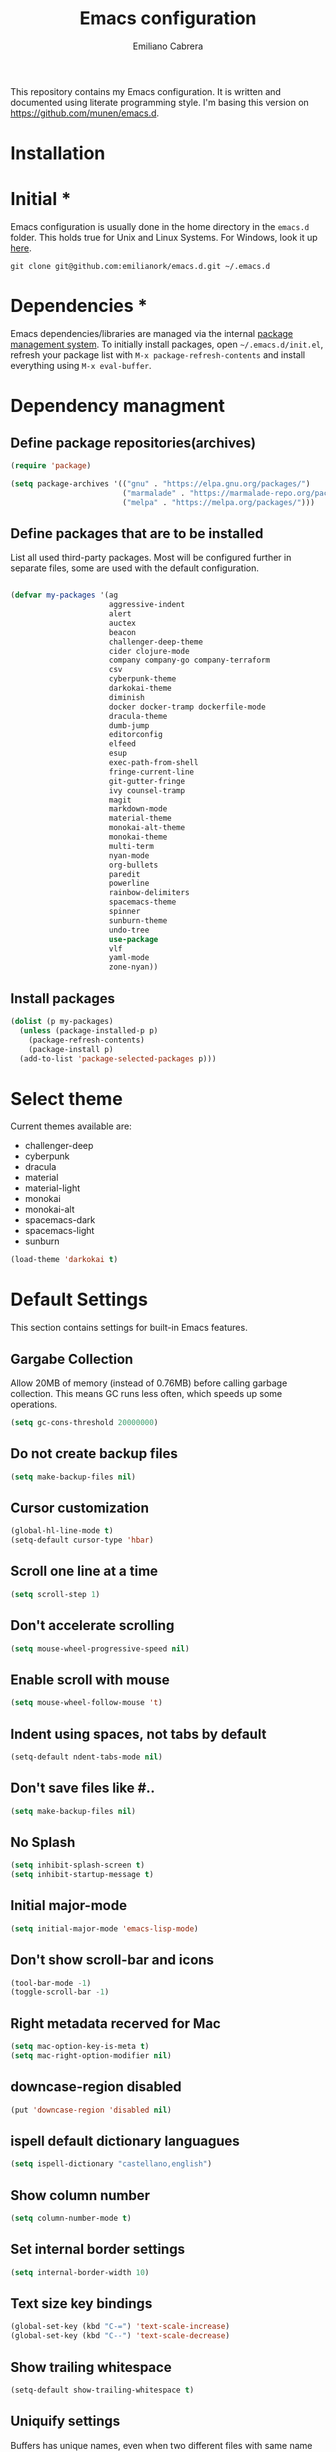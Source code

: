 #+TITLE: Emacs configuration
#+AUTHOR: Emiliano Cabrera
#+EMAIL: jemiliano.cabrera@protonmail.com

This repository contains my Emacs configuration. It is written and documented
using literate programming style. I'm basing this version on
[[https://github.com/munen/emacs.d]].

* Installation

* Initial *

Emacs configuration is usually done in the home directory in the =emacs.d=
folder. This holds true for Unix and Linux Systems. For Windows, look it up
[[https://www.gnu.org/software/emacs/manual/html_node/efaq-w32/Location-of-init-file.html][here]].

=git clone git@github.com:emilianork/emacs.d.git ~/.emacs.d=

* Dependencies *

Emacs dependencies/libraries are managed via the internal [[https://www.gnu.org/software/emacs/manual/html_node/emacs/Packages.html#Packages][package management
system]]. To initially install packages, open =~/.emacs.d/init.el=, refresh your
package list with =M-x package-refresh-contents= and install everything using
=M-x eval-buffer=.

* Dependency managment

** Define package repositories(archives)

#+BEGIN_SRC emacs-lisp
  (require 'package)

  (setq package-archives '(("gnu" . "https://elpa.gnu.org/packages/")
                           ("marmalade" . "https://marmalade-repo.org/packages/")
                           ("melpa" . "https://melpa.org/packages/")))
#+END_SRC

** Define packages that are to be installed

List all used third-party packages. Most will be configured further
in separate files, some are used with the default configuration.

#+BEGIN_SRC emacs-lisp

  (defvar my-packages '(ag
                        aggressive-indent
                        alert
                        auctex
                        beacon
                        challenger-deep-theme
                        cider clojure-mode
                        company company-go company-terraform
                        csv
                        cyberpunk-theme
                        darkokai-theme
                        diminish
                        docker docker-tramp dockerfile-mode
                        dracula-theme
                        dumb-jump
                        editorconfig
                        elfeed
                        esup
                        exec-path-from-shell
                        fringe-current-line
                        git-gutter-fringe
                        ivy counsel-tramp
                        magit
                        markdown-mode
                        material-theme
                        monokai-alt-theme
                        monokai-theme
                        multi-term
                        nyan-mode
                        org-bullets
                        paredit
                        powerline
                        rainbow-delimiters
                        spacemacs-theme
                        spinner
                        sunburn-theme
                        undo-tree
                        use-package
                        vlf
                        yaml-mode
                        zone-nyan))
#+END_SRC

** Install packages
#+BEGIN_SRC emacs-lisp
  (dolist (p my-packages)
    (unless (package-installed-p p)
      (package-refresh-contents)
      (package-install p)
    (add-to-list 'package-selected-packages p)))
#+END_SRC

* Select theme
Current themes available are:

+ challenger-deep
+ cyberpunk
+ dracula
+ material
+ material-light
+ monokai
+ monokai-alt
+ spacemacs-dark
+ spacemacs-light
+ sunburn

#+BEGIN_SRC emacs-lisp
  (load-theme 'darkokai t)
#+END_SRC

* Default Settings
This section contains settings for built-in Emacs features.

** Gargabe Collection

Allow 20MB of memory (instead of 0.76MB) before calling garbage
collection. This means GC runs less often, which speeds up some
operations.

#+BEGIN_SRC emacs-lisp
  (setq gc-cons-threshold 20000000)
#+END_SRC

** Do not create backup files
#+BEGIN_SRC emacs-lisp
  (setq make-backup-files nil)
#+END_SRC

** Cursor customization
#+BEGIN_SRC emacs-lisp
  (global-hl-line-mode t)
  (setq-default cursor-type 'hbar)
#+END_SRC

** Scroll one line at a time
#+BEGIN_SRC emacs-lisp
  (setq scroll-step 1)
#+END_SRC

** Don't accelerate scrolling
#+BEGIN_SRC emacs-lisp
  (setq mouse-wheel-progressive-speed nil)
#+END_SRC

** Enable scroll with mouse
#+BEGIN_SRC emacs-lisp
  (setq mouse-wheel-follow-mouse 't)
#+END_SRC

** Indent using spaces, not tabs by default
#+BEGIN_SRC emacs-lisp
  (setq-default ndent-tabs-mode nil)
#+END_SRC

** Don't save files like #..
#+BEGIN_SRC emacs-lisp
  (setq make-backup-files nil)
#+END_SRC

** No Splash
#+BEGIN_SRC emacs-lisp
  (setq inhibit-splash-screen t)
  (setq inhibit-startup-message t)
#+END_SRC

** Initial major-mode
#+BEGIN_SRC emacs-lisp
  (setq initial-major-mode 'emacs-lisp-mode)
#+END_SRC

** Don't show scroll-bar and icons
#+BEGIN_SRC emacs-lisp
  (tool-bar-mode -1)
  (toggle-scroll-bar -1)
#+END_SRC

** Right metadata recerved for Mac
#+BEGIN_SRC emacs-lisp
  (setq mac-option-key-is-meta t)
  (setq mac-right-option-modifier nil)
#+END_SRC

** downcase-region disabled
#+BEGIN_SRC emacs-lisp
  (put 'downcase-region 'disabled nil)
#+END_SRC

** ispell default dictionary languagues
#+BEGIN_SRC emacs-lisp
  (setq ispell-dictionary "castellano,english")
#+END_SRC

** Show column number
#+BEGIN_SRC emacs-lisp
  (setq column-number-mode t)
#+END_SRC

** Set internal border settings
#+BEGIN_SRC emacs-lisp
  (setq internal-border-width 10)
#+END_SRC

** Text size key bindings

#+BEGIN_SRC emacs-lisp
  (global-set-key (kbd "C-=") 'text-scale-increase)
  (global-set-key (kbd "C--") 'text-scale-decrease)
#+END_SRC

** Show trailing whitespace
#+BEGIN_SRC emacs-lisp
  (setq-default show-trailing-whitespace t)
#+END_SRC

** Uniquify settings

Buffers has unique names, even when two different files with same name are open.

#+BEGIN_SRC emacs-lisp
(require 'uniquify)

(setq uniquify-buffer-name-style 'forward)
#+END_SRC

** Show paren hooks

Show paren mode highlihts the maching parenthesis of the current cursor.

#+BEGIN_SRC emacs-lisp
(add-hook 'emacs-lisp-mode-hook 'show-paren-mode)
(add-hook 'clojure-mode-hook 'show-paren-mode)
(add-hook 'clojurescript-mode-hook 'show-paren-mode)
(add-hook 'clojurec-mode-hook 'show-paren-mode)
(add-hook 'cider-repl-mode-hook 'show-paren-mode)
#+END_SRC

** Org Settings
#+BEGIN_SRC emacs-lisp
(setq org-src-fontify-natively t)
#+END_SRC
* Packages Settings

This section contains settings for some of the packages downloaded.

** Beacon

Beacon Repo [[https://github.com/Malabarba/beacon/tree/master]]

Whenever the window scrolls a light will shine on top of the cursor so I know
where it is.

#+BEGIN_SRC emacs-lisp
(use-package beacon
  :diminish beacon-mode
  :init (beacon-mode t))
#+END_SRC

** Powerline

Powerline Repo [[https://github.com/milkypostman/powerline/tree/master]]

Emacs version of the Vim powerline.

#+BEGIN_SRC emacs-lisp
  (use-package powerline
    :init (powerline-default-theme))
#+END_SRC

** Exec-path-from-shell

exec-path-from-shell repo [[https://github.com/purcell/exec-path-from-shell/]]

A GNU Emacs library to ensure environment variables inside Emacs look the same
as in the user's shell.

#+BEGIN_SRC emacs-lisp
  (use-package exec-path-from-shell
               :config (when (memq window-system '(mac ns x))
                         (exec-path-from-shell-initialize)))
#+END_SRC

** Multi term

multi-term repo [[https://github.com/emacsorphanage/multi-term/]] 

Managing multiple terminal buffers in Emacs.

#+BEGIN_SRC emacs-lisp
(use-package multi-term
             :custom (multi-term-buffer-name "Term")
             :config
             ;; This code was copy paste from the internet long time ago
             ;; but I don't remember from who (sorry for the credits).
             (defun emilianork/multi-term-here ()
               "Opens up a new shell in the directory associated with the
current buffer's file. The shell is renamed to match that
directory to make multiple shell windows easier."
               (interactive)
               (let* ((height (/ (window-total-height) 2)))
                 (split-window-vertically (- height))
                 (other-window 1)
                 (multi-term)))

             (defun emilianork/multi-term-kill ()
               "Send ESC in term mode."
               (interactive)
               (term-send-raw-string "exit\n")
               (delete-window))

             (global-set-key (kbd "C-!") 'emilianork/multi-term-here)
             (global-set-key (kbd "C-#") 'emilianork/multi-term-kill))
#+END_SRC
** Swiper

Ivy, a generic completion mechanism for Emacs.

Counsel, a collection of Ivy-enhanced versions of common Emacs commands.

Swiper, an Ivy-enhanced alternative to isearch.

#+BEGIN_SRC emacs-lisp
(use-package ivy
             :diminish ivy-mode
             :config
             (ivy-mode t)
             (setq ivy-use-virtual-buffers t)
             (setq enable-recursive-minibuffers t)
             (define-key minibuffer-local-map (kbd "C-r") 'counsel-minibuffer-history)

             :bind
             ("C-s"     . 'swiper)
             ("C-c C-r" . 'ivy-resume)
             ("<f6>"    . 'ivy-resume)
             ("M-x"     . 'counsel-M-x)
             ("C-x C-f" . 'counsel-find-file)
             ("<f1> f"  . 'counsel-describe-function)
             ("<f1> v"  . 'counsel-describe-variable)
             ("<f1> l"  . 'counsel-find-library)
             ("<f2> i"  . 'counsel-info-lookup-symbol)
             ("<f2> u"  . 'counsel-unicode-char)
             ("C-c g"   . 'counsel-git)
             ("C-c j"   . 'counsel-git-grep)
             ("C-c k"   . 'counsel-ag)
             ("C-x l"   . 'counsel-locate)
             ("C-S-o"   . 'counsel-rhythmbox))
#+END_SRC

** Undo-tree

undo-tree repo [[https://elpa.gnu.org/packages/undo-tree.html]]

#+BEGIN_SRC emacs-lisp
(use-package undo-tree
             :diminish undo-tree-mode
             :config
             (global-undo-tree-mode)
             (setq undo-tree-visualizer-timestamps t)
             (setq undo-tree-visualizer-diff t))
#+END_SRC

** vlf

vlf repo [[https://github.com/m00natic/vlfi/tree/master]]

Emacs minor mode that allows viewing, editing, searching and comparing large
files in batches, trading memory for processor time.

#+BEGIN_SRC emacs-lisp
(use-package vlf
             :config (defun emilianork/vlf (file)
                       (emilianork/require-package 'vlf 'vlf-setup)
                       (interactive "fFile to open: ")
                       (vlf file)))
#+END_SRC

** Diminish

diminish repo [[https://github.com/myrjola/diminish.el/tree/master]]

Diminished modes are minor modes with no modeline display.

#+BEGIN_SRC emacs-lisp
(use-package diminish
             :config
             (diminish 'auto-revert-mode))
#+END_SRC

** Git gutter

git-gutter repo [[https://github.com/syohex/emacs-git-gutter/tree/master]]

Emacs port of GitGutter which is Sublime Text Plugin.

#+BEGIN_SRC emacs-lisp
(use-package git-gutter-fringe
             :diminish git-gutter-mode
             :config
             (global-git-gutter-mode))
#+END_SRC

** Magit

Magit repo [[https://github.com/magit/magit/tree/master]]

It's Magit! A Git porcelain inside Emacs.

#+BEGIN_SRC emacs-lisp
(use-package magit)
#+END_SRC

** Dumb-jump

dumb-jump repo [[https://github.com/jacktasia/dumb-jump/tree/master]]

An Emacs "jump to definition" package

#+BEGIN_SRC emacs-lisp
(use-package dumb-jump
  :init
  (progn
    (add-hook 'emacs-lisp-mode-hook 'dumb-jump-mode)
    (add-hook 'clojure-mode-hook 'dumb-jump-mode)
    (add-hook 'clojurescript-mode-hook 'dumb-jump-mode)
    (add-hook 'clojurec-mode-hook 'dumb-jump-mode)))
#+END_SRC

** Paredit

Paredit Repo [[https://melpa.org/packages/paredit-20171126.1805.el]]

Minor mode for editing parentheses

Links of interest:
+ paredit animated cheatsheet [[http://danmidwood.com/content/2014/11/21/animated-paredit.html]]

#+BEGIN_SRC emacs-lisp
(use-package paredit
  :diminish paredit-mode
  :init
  (progn
    (add-hook 'emacs-lisp-mode-hook 'paredit-mode)
    (add-hook 'clojure-mode-hook 'paredit-mode)
    (add-hook 'clojurescript-mode-hook 'paredit-mode)
    (add-hook 'clojurec-mode-hook 'paredit-mode)
    (add-hook 'cider-repl-mode-hook 'paredit-mode)))
#+END_SRC

** Rainbow delimiters

rainbow-delimiters repo [[https://github.com/Fanael/rainbow-delimiters/tree/master]]

rainbow-delimiters is a "rainbow parentheses"-like mode which highlights
delimiters such as parentheses, brackets or braces according to their depth.
Each successive level is highlighted in a different color.

#+BEGIN_SRC emacs-lisp
(use-package rainbow-delimiters
  :init
  (progn
    (add-hook 'emacs-lisp-mode-hook 'rainbow-delimiters-mode)
    (add-hook 'clojure-mode-hook 'rainbow-delimiters-mode)
    (add-hook 'clojurescript-mode-hook 'rainbow-delimiters-mode)
    (add-hook 'clojurec-mode-hook 'rainbow-delimiters-mode)
    (add-hook 'cider-repl-mode-hook 'rainbow-delimiters-mode)))
#+END_SRC

** Editor Config

editorconfig repo [[https://github.com/editorconfig/editorconfig-emacs/tree/master]]

EditorConfig plugin for emacs http://editorconfig.org

#+BEGIN_SRC emacs-lisp
(use-package editorconfig
  :diminish editorconfig-mode
  :config
  (editorconfig-mode 1))
#+END_SRC

** Aggressive Indent

aggressive-indent repo https://github.com/Malabarba/aggressive-indent-mode/tree/master

Emacs minor mode that keeps your code always indented. More reliable than electric-indent-mode.

#+BEGIN_SRC emacs-lisp
(use-package aggressive-indent
  :diminish aggressive-indent-mode
  :init
  (progn
    (add-hook 'emacs-lisp-mode-hook 'aggressive-indent-mode)
    (add-hook 'clojure-mode-hook 'aggressive-indent-mode)
    (add-hook 'clojurescript-mode-hook 'aggressive-indent-mode)
    (add-hook 'clojurec-mode-hook 'aggressive-indent-mode)
    (add-hook 'cider-repl-mode-hook 'aggressive-indent-mode)))
#+END_SRC
** Company

company repo [[https://github.com/company-mode/company-mode/tree/master]]

Modular in-buffer completion framework for Emacs http://company-mode.github.io/

#+BEGIN_SRC emacs-lisp
(use-package company
             :diminish company-mode
             :config
             (global-company-mode))
#+END_SRC

** Clojure-mode

clojure-mode Repo [[https://github.com/clojure-emacs/clojure-mode/tree/master]]

Emacs support for the Clojure(Script) programming language.

#+BEGIN_SRC emacs-lisp
(defun emilianork/cider-figwheel-repl ()
  (interactive)
  (with-current-buffer
      (cider-current-repl-buffer)
    (goto-char (point-max))
    (insert "(require 'figwheel-sidecar.repl-api)
             (figwheel-sidecar.repl-api/start-figwheel!)
             (figwheel-sidecar.repl-api/cljs-repl)")
    (cider-repl-return)))

(use-package clojure-mode
             :bind
             ("C-c M-f" . 'emilianork/cider-figwheel-repl))
#+END_SRC
** Cider

Cider repo [[https://github.com/clojure-emacs/cider/tree/master/]]

The Clojure Interactive Development Environment that Rocks for Emacs.

#+BEGIN_SRC emacs-lisp
(use-package cider)
#+END_SRC

** Nyan cat

nyan-cat repo [[https://github.com/TeMPOraL/nyan-mode/]]

Nyan Mode - Turn your Emacs into Nyanmacs! :)

#+BEGIN_SRC emacs-lisp

(use-package nyan-mode
  :config
  (nyan-mode))

#+END_SRC
** Org Bullets

org-bullets repo [[https://github.com/emacsorphanage/org-bullets/tree/master]]

Show org-mode bullets as UTF-8 characters.

#+BEGIN_SRC emacs-lisp
(use-package org-bullets
   :init (add-hook 'org-mode-hook 'org-bullets-mode))
#+END_SRC

* Custom Functions

Custom functions that add/modify Emacs functionality.

#+BEGIN_SRC emacs-lisp
  (defun emilianork/revert-buffer-no-confirm ()
    "Revert buffer without confirmation."
    (interactive)
    (revert-buffer :ignore-auto :noconfirm))

  ;; source: http://steve.yegge.googlepages.com/my-dot-emacs-file
  (defun emilianork/rename-file-and-buffer (new-name)
    "Renames both current buffer and file it's visiting to NEW-NAME."
    (interactive "sNew name: ")
    (let ((name (buffer-name))
          (filename (buffer-file-name)))
      (if (not filename)
          (message "Buffer '%s' is not visiting a file!" name)
        (if (get-buffer new-name)
            (message "A buffer named '%s' already exists!" new-name)
          (progn
            (rename-file filename new-name 1)
            (rename-buffer new-name)
            (set-visited-file-name new-name)
            (set-buffer-modified-p nil))))))

  (defun emilianork/indent-whole-buffer ()
    "Indent whole buffer"
    (interactive)
    (delete-trailing-whitespace)
    (indent-region (point-min) (point-max) nil)
    (untabify (point-min) (point-max)))

  (defun emilianork/kill-other-buffers ()
    "Kill all other buffers."
    (interactive)
    (mapc 'kill-buffer
          (set-difference (buffer-list)
                          (cons (current-buffer)
                                (mapcar (lambda (x) (process-buffer x)) (process-list))))))


  ;; Code from FrankRuben27 reddit user.
  (defun emilianork/goto-line-with-feedback ()
    "Show line numbers temporarily, while prompting for the line number input"
    (interactive)
    (unwind-protect
        (progn
          (linum-mode 1)
          (call-interactively #'goto-line))
      (linum-mode -1)))

  (global-set-key (kbd "M-n b r") 'emilianork/revert-buffer-no-confirm)
  (global-set-key (kbd "M-n b i") 'emilianork/indent-whole-buffer)
  (global-set-key (kbd "M-n b k") 'emilianork/kill-other-buffers)

  ;; go-to is binded to more than one keyscombination.
  (global-set-key (kbd "M-g M-g") 'emilianork/goto-line-with-feedback)
  (global-set-key (kbd "M-g g")   'emilianork/goto-line-with-feedback)
#+END_SRC
* Personal Settings

Personal settings contains all the sensitive information that cannot be shared
publicly.

#+BEGIN_SRC emacs-lisp
  (if (file-exists-p "~/.emacs.d/personal.org")
      (org-babel-load-file "~/.emacs.d/personal.org"))
#+END_SRC
